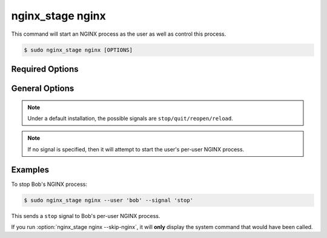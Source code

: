 .. _nginx-stage-nginx:

nginx_stage nginx
=================

This command will start an NGINX process as the user as well as
control this process.

.. code-block:: console

   $ sudo nginx_stage nginx [OPTIONS]

.. program:: nginx_stage nginx

Required Options
----------------

.. option:: -u <user>, --user <user>

   The user of the per-user NGINX process.

General Options
---------------

.. option:: -s <signal>, --signal <signal>

   Send the given signal to the per-user NGINX process.

.. option:: -N, --skip-nginx

   Skip the execution of the per-user NGINX process.

.. note::

   Under a default installation, the possible signals are
   ``stop/quit/reopen/reload``.

.. note::

   If no signal is specified, then it will attempt to start the user's per-user
   NGINX process.

Examples
--------

To stop Bob's NGINX process:

.. code-block:: console

   $ sudo nginx_stage nginx --user 'bob' --signal 'stop'

This sends a ``stop`` signal to Bob's per-user NGINX process.

If you run :option:`nginx_stage nginx --skip-nginx`, it will
**only** display the system command that would have been called.
